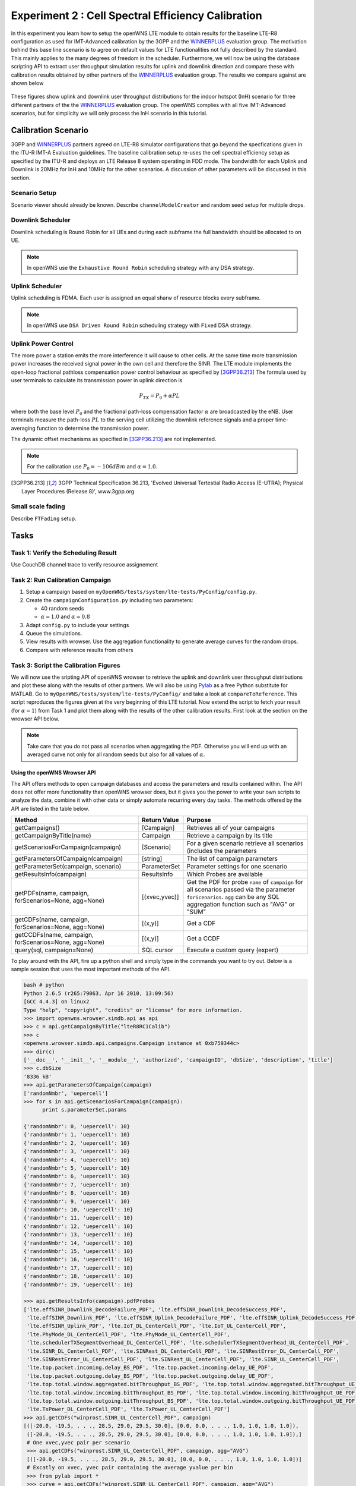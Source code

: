 ###################################################
Experiment 2 : Cell Spectral Efficiency Calibration
###################################################

.. _WINNERPLUS: http://projects.celtic-initiative.org/winner+/WINNER+%20Evaluation%20Group.html

In this experiment you learn how to setup the openWNS LTE module to obtain results for the baseline LTE-R8 configuration as used for IMT-Advanced calibration by the 3GPP and the WINNERPLUS_ evaluation group. The motivation behind this base line scenario is to agree on default values for LTE functionalities not fully described by the standard. This mainly applies to the many degrees of freedom in the scheduler. Furthermore, we will now be using the database scripting API to extract user throughput simulation results for uplink and downlink direction and compare these with calibration results obtained by other partners of the WINNERPLUS_ evaluation group. The results we compare against are shown below

.. figure:: images/LTER8RefUL.*
   :align: center

.. figure:: images/LTER8RefDL.*
   :align: center

These figures show uplink and downlink user throughput distributions for the indoor hotspot (InH) scenario for three different partners of the the WINNERPLUS_ evaluation group. The openWNS complies with all five IMT-Advanced scenarios, but for simplicity we will only process the InH scenario in this tutorial.



-------------------------------
Calibration Scenario
-------------------------------
3GPP and WINNERPLUS_ partners agreed on LTE-R8 simulator configurations that go beyond the specfications given in the ITU-R IMT-A Evaluation guidelines. The baseline calibration setup re-uses the cell spectral efficiency setup as specified by the ITU-R and deploys an LTE Release 8 system operating in FDD mode. The bandwidth for each Uplink and Downlink is 20MHz for InH and 10MHz for the other scenarios. A discussion of other parameters will be discussed in this section.

*******************************
Scenario Setup
*******************************

Scenario viewer should already be known. Describe ``channelModelCreator`` and random seed setup for multiple drops.

******************
Downlink Scheduler
******************
Downlink scheduling is Round Robin for all UEs and during each subframe the full bandwidth should be allocated to on UE.

.. note::
   In openWNS use the ``Exhaustive Round Robin`` scheduling strategy with any DSA strategy.

****************
Uplink Scheduler
****************

Uplink scheduling is FDMA. Each user is assigned an equal sharw of resource blocks every subframe.

.. note::
   In openWNS use ``DSA Driven Round Robin`` scheduling strategy with ``Fixed`` DSA strategy.


*******************************
Uplink Power Control
*******************************

The more power a station emits the more interference it will cause to other cells. At the same time more transmission power increases the received signal power in the own cell and therefore the SINR. The LTE module implements the open-loop fractional pathloss compensation power control behaviour as specified by [3GPP36.213]_
The formula used by user terminals to calculate its transmission power in uplink direction is

.. math:: P_{TX} = P_0 + \alpha PL

where both the base level :math:`P_0` and the fractional path-loss compensation factor :math:`\alpha` are broadcasted by the eNB. User terminals measure the path-loss :math:`PL` to the serving cell utilizing the downlink reference signals and a proper time-averaging function to determine the transmission power. 

The dynamic offset mechanisms as specified in [3GPP36.213]_ are not implemented.

.. note::
   For the calibration use :math:`P_0 = -106dBm` and :math:`\alpha = 1.0`.

.. [3GPP36.213] 3GPP Technical Specification 36.213, 'Evolved Universal Tertestial Radio Access (E-UTRA); Physical Layer Procedures (Release 8)', www.3gpp.org



*******************************
Small scale fading
*******************************

Describe ``FTFading`` setup.

-----
Tasks
-----

************************
Task 1: Verify the Scheduling Result
************************
Use CouchDB channel trace to verify resource assignement

************************
Task 2: Run Calibration Campaign
************************
#. Setup a campaign based on ``myOpenWNS/tests/system/lte-tests/PyConfig/config.py``. 
#. Create the ``campaignConfiguration.py`` including two parameters:

   * 40 random seeds 
   * :math:`\alpha=1.0` and :math:`\alpha=0.8`

#. Adapt ``config.py`` to include your settings
#. Queue the simulations.
#. View results with wrowser. Use the aggregation functionality to generate average curves for the random drops.
#. Compare with reference results from others

*******************************
Task 3: Script the Calibration Figures
*******************************

We will now use the sripting API of openWNS wrowser to retrieve the uplink and downlink user throughput distributions and plot these along with the results of other partners. We will also be using Pylab_ as a free Python substitute for MATLAB. Go to ``myOpenWNS/tests/system/lte-tests/PyConfig/`` and take a look at ``compareToReference``. This script reproduces the figures given at the very beginning of this LTE tutorial. Now extend the script to fetch your result (for :math:`\alpha=1`) from Task 1 and plot them along with the results of the other calibration results. First look at the section on the wrowser API below.

.. note:: Take care that you do not pass all scenarios when aggregating the PDF. Otherwise you will end up with an averaged curve not only for all random seeds but also for all values of :math:`\alpha`.

.. _PyLab: http://www.scipy.org/PyLab


Using the openWNS Wrowser API
-----------------------------

The API offers methods to open campaign databases and access the parameters and results contained within. The API does not offer more functionality than openWNS wrowser does, but it gives you the power to write your own scripts to analyze the data, combine it with other data or simply automate recurring every day tasks. The methods offered by the API are listed in the table below.

+---------------------------------------------------------+-----------------+-----------------------------------+ 
| Method                                                  | Return Value    | Purpose                           |
+=========================================================+=================+===================================+ 
| getCampaigns()                                          | [Campaign]      | Retrieves all of your             |
|                                                         |                 | campaigns                         |
+---------------------------------------------------------+-----------------+-----------------------------------+
| getCampaignByTitle(name)                                | Campaign        | Retrieve a campaign by            |
|                                                         |                 | its title                         |
+---------------------------------------------------------+-----------------+-----------------------------------+
| getScenariosForCampaign(campaign)                       | [Scenario]      | For a given scenario retrieve     |
|                                                         |                 | all scenarios (includes the       |      
|                                                         |                 | parameters                        |
+---------------------------------------------------------+-----------------+-----------------------------------+      
| getParametersOfCampaign(campaign)                       | [string]        | The list of campaign parameters   |
+---------------------------------------------------------+-----------------+-----------------------------------+
| getParameterSet(campaign, scenario)                     | ParameterSet    | Parameter settings for            |
|                                                         |                 | one scenario                      |
+---------------------------------------------------------+-----------------+-----------------------------------+
| getResultsInfo(campaign)                                | ResultsInfo     | Which Probes are available        |
+---------------------------------------------------------+-----------------+-----------------------------------+
| getPDFs(name, campaign, forScenarios=None, agg=None)    | [(xvec,yvec)]   | Get the PDF for probe ``name``    |
|                                                         |                 | of ``campaign`` for all scenarios |
|                                                         |                 | passed via the parameter          |
|                                                         |                 | ``forScenarios``.                 |
|                                                         |                 | ``agg`` can be any SQL aggregation|
|                                                         |                 | function such as "AVG" or "SUM"   |
+---------------------------------------------------------+-----------------+-----------------------------------+
| getCDFs(name, campaign, forScenarios=None, agg=None)    | [(x,y)]         | Get a CDF                         |
+---------------------------------------------------------+-----------------+-----------------------------------+
| getCCDFs(name, campaign, forScenarios=None, agg=None)   | [(x,y)]         | Get a CCDF                        |
+---------------------------------------------------------+-----------------+-----------------------------------+
| query(sql, campaign=None)                               | SQL cursor      | Execute a custom query (expert)   |
+---------------------------------------------------------+-----------------+-----------------------------------+

To play around with the API, fire up a python shell and simply type in the commands you want to try out. Below is a sample session that uses the most important methods of the API.

.. code-block:: python

   bash # python
   Python 2.6.5 (r265:79063, Apr 16 2010, 13:09:56) 
   [GCC 4.4.3] on linux2
   Type "help", "copyright", "credits" or "license" for more information.
   >>> import openwns.wrowser.simdb.api as api
   >>> c = api.getCampaignByTitle("lteR8RC1Calib")
   >>> c
   <openwns.wrowser.simdb.api.campaigns.Campaign instance at 0xb759344c>
   >>> dir(c)
   ['__doc__', '__init__', '__module__', 'authorized', 'campaignID', 'dbSize', 'description', 'title']
   >>> c.dbSize
   '8336 kB'
   >>> api.getParametersOfCampaign(campaign)
   ['randomNmbr', 'uepercell']
   >>> for s in api.getScenariosForCampaign(campaign):
         print s.parameterSet.params
    
   {'randomNmbr': 0, 'uepercell': 10}
   {'randomNmbr': 1, 'uepercell': 10}
   {'randomNmbr': 2, 'uepercell': 10}
   {'randomNmbr': 3, 'uepercell': 10}
   {'randomNmbr': 4, 'uepercell': 10}
   {'randomNmbr': 5, 'uepercell': 10}
   {'randomNmbr': 6, 'uepercell': 10}
   {'randomNmbr': 7, 'uepercell': 10}
   {'randomNmbr': 8, 'uepercell': 10}
   {'randomNmbr': 9, 'uepercell': 10}
   {'randomNmbr': 10, 'uepercell': 10}
   {'randomNmbr': 11, 'uepercell': 10}
   {'randomNmbr': 12, 'uepercell': 10}
   {'randomNmbr': 13, 'uepercell': 10}
   {'randomNmbr': 14, 'uepercell': 10}
   {'randomNmbr': 15, 'uepercell': 10}
   {'randomNmbr': 16, 'uepercell': 10}
   {'randomNmbr': 17, 'uepercell': 10}
   {'randomNmbr': 18, 'uepercell': 10}
   {'randomNmbr': 19, 'uepercell': 10}

   >>> api.getResultsInfo(campaign).pdfProbes
   ['lte.effSINR_Downlink_DecodeFailure_PDF', 'lte.effSINR_Downlink_DecodeSuccess_PDF', 
    'lte.effSINR_Downlink_PDF', 'lte.effSINR_Uplink_DecodeFailure_PDF', 'lte.effSINR_Uplink_DecodeSuccess_PDF',
    'lte.effSINR_Uplink_PDF', 'lte.IoT_DL_CenterCell_PDF', 'lte.IoT_UL_CenterCell_PDF',
    'lte.PhyMode_DL_CenterCell_PDF', 'lte.PhyMode_UL_CenterCell_PDF',
    'lte.schedulerTXSegmentOverhead_DL_CenterCell_PDF', 'lte.schedulerTXSegmentOverhead_UL_CenterCell_PDF',
    'lte.SINR_DL_CenterCell_PDF', 'lte.SINRest_DL_CenterCell_PDF', 'lte.SINRestError_DL_CenterCell_PDF',
    'lte.SINRestError_UL_CenterCell_PDF', 'lte.SINRest_UL_CenterCell_PDF', 'lte.SINR_UL_CenterCell_PDF',
    'lte.top.packet.incoming.delay_BS_PDF', 'lte.top.packet.incoming.delay_UE_PDF',
    'lte.top.packet.outgoing.delay_BS_PDF', 'lte.top.packet.outgoing.delay_UE_PDF',
    'lte.top.total.window.aggregated.bitThroughput_BS_PDF', 'lte.top.total.window.aggregated.bitThroughput_UE_PDF',
    'lte.top.total.window.incoming.bitThroughput_BS_PDF', 'lte.top.total.window.incoming.bitThroughput_UE_PDF',
    'lte.top.total.window.outgoing.bitThroughput_BS_PDF', 'lte.top.total.window.outgoing.bitThroughput_UE_PDF',
    'lte.TxPower_DL_CenterCell_PDF', 'lte.TxPower_UL_CenterCell_PDF']
   >>> api.getCDFs("winprost.SINR_UL_CenterCell_PDF", campaign)
   [([-20.0, -19.5, . . ., 28.5, 29.0, 29.5, 30.0], [0.0, 0.0, . . ., 1.0, 1.0, 1.0, 1.0]),
    ([-20.0, -19.5, . . ., 28.5, 29.0, 29.5, 30.0], [0.0, 0.0, . . ., 1.0, 1.0, 1.0, 1.0]),]
    # One xvec,yvec pair per scenario
    >>> api.getCDFs("winprost.SINR_UL_CenterCell_PDF", campaign, agg="AVG")
    [([-20.0, -19.5, . . ., 28.5, 29.0, 29.5, 30.0], [0.0, 0.0, . . ., 1.0, 1.0, 1.0, 1.0])]
    # Excatly on xvec, yvec pair containing the average yvalue per bin
    >>> from pylab import *
    >>> curve = api.getCDFs("winprost.SINR_UL_CenterCell_PDF", campaign, agg="AVG")
    >>> plot(curve[0][0], curve[0][1])
    [<matplotlib.lines.Line2D object at 0x936760c>]
    >>> show()

